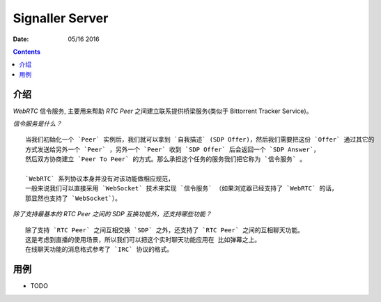 Signaller Server
=====================

:Date: 05/16 2016

.. contents::


介绍
-------

`WebRTC` 信令服务, 主要用来帮助 `RTC Peer` 之间建立联系提供桥梁服务(类似于 Bittorrent Tracker Service)。

*信令服务是什么？* ::

    当我们初始化一个 `Peer` 实例后，我们就可以拿到 `自我描述` (SDP Offer)，然后我们需要把这份 `Offer` 通过其它的
    方式发送给另外一个 `Peer` ，另外一个 `Peer` 收到 `SDP Offer` 后会返回一个 `SDP Answer`，
    然后双方协商建立 `Peer To Peer` 的方式。那么承担这个任务的服务我们把它称为 `信令服务` 。 

    `WebRTC` 系列协议本身并没有对该功能做相应规范，
    一般来说我们可以直接采用 `WebSocket` 技术来实现 `信令服务` （如果浏览器已经支持了 `WebRTC` 的话，
    那显然也支持了 `WebSocket`）。


*除了支持最基本的 RTC Peer 之间的 SDP 互换功能外，还支持哪些功能？* ::
    
    除了支持 `RTC Peer` 之间互相交换 `SDP` 之外，还支持了 `RTC Peer` 之间的互相聊天功能。
    这是考虑到直播的使用场景，所以我们可以把这个实时聊天功能应用在 比如弹幕之上。
    在线聊天功能的消息格式参考了 `IRC` 协议的格式。


用例
-------

*   TODO


